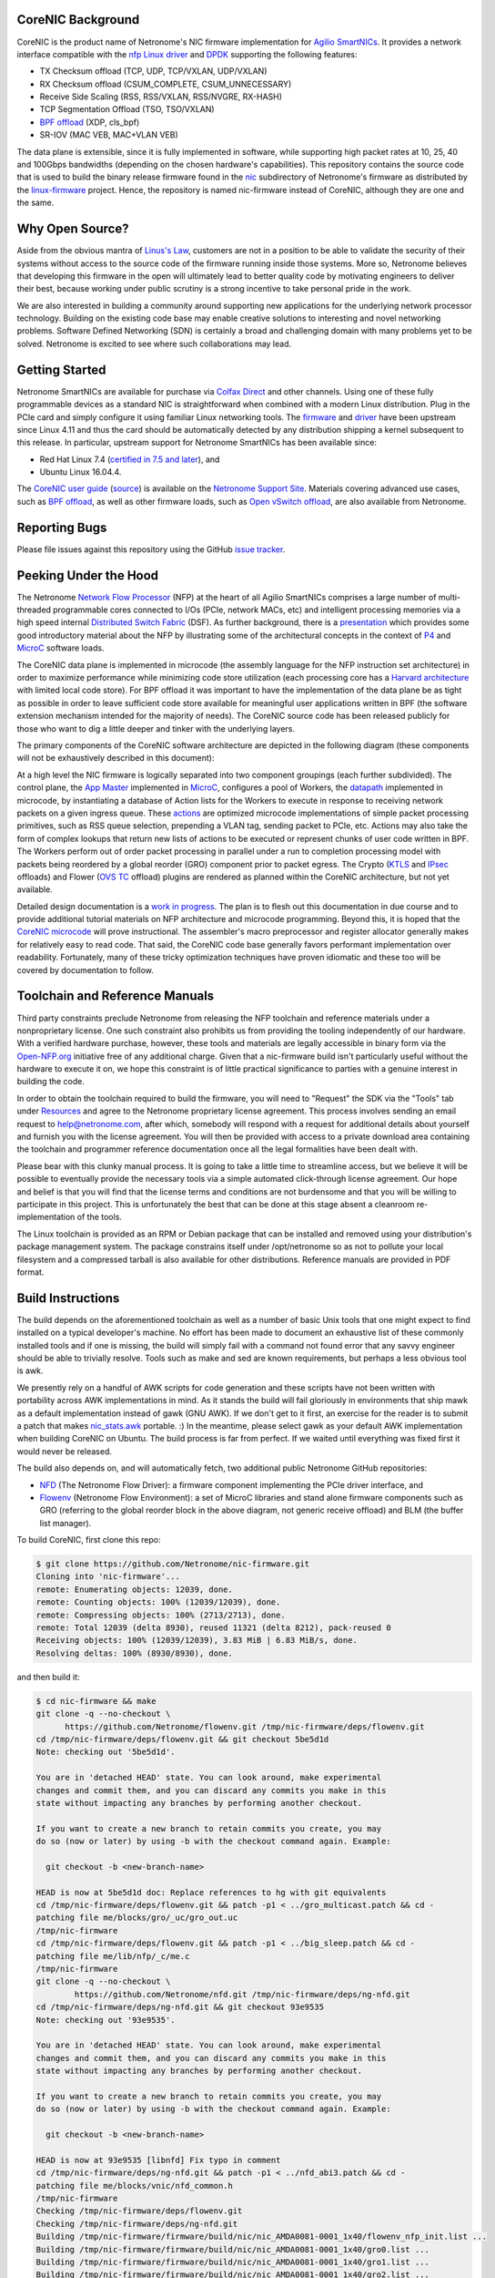 CoreNIC Background
------------------

CoreNIC is the product name of Netronome's NIC firmware implementation
for `Agilio SmartNICs
<https://www.netronome.com/products/smartnic/overview/>`_. It provides
a network interface compatible with the `nfp Linux driver
<https://git.kernel.org/pub/scm/linux/kernel/git/torvalds/linux.git/tree/drivers/net/ethernet/netronome/nfp>`_
and `DPDK <http://doc.dpdk.org/guides/nics/nfp.html>`_ supporting the
following features:

- TX Checksum offload (TCP, UDP, TCP/VXLAN, UDP/VXLAN)
- RX Checksum offload (CSUM_COMPLETE, CSUM_UNNECESSARY)
- Receive Side Scaling (RSS, RSS/VXLAN, RSS/NVGRE, RX-HASH)
- TCP Segmentation Offload (TSO, TSO/VXLAN)
- `BPF offload <https://www.netronome.com/technology/ebpf/>`_ (XDP, cls_bpf)
- SR-IOV (MAC VEB, MAC+VLAN VEB)

The data plane is extensible, since it is fully implemented in
software, while supporting high packet rates at 10, 25, 40 and 100Gbps
bandwidths (depending on the chosen hardware's capabilities). This
repository contains the source code that is used to build the binary
release firmware found in the `nic
<https://git.kernel.org/pub/scm/linux/kernel/git/firmware/linux-firmware.git/tree/netronome/nic>`_
subdirectory of Netronome's firmware as distributed by the `linux-firmware
<https://git.kernel.org/pub/scm/linux/kernel/git/firmware/linux-firmware.git/>`_
project. Hence, the repository is named nic-firmware instead of
CoreNIC, although they are one and the same.


Why Open Source?
----------------

Aside from the obvious mantra of `Linus's Law
<https://en.wikipedia.org/wiki/Linus%27s_Law>`_, customers are not in
a position to be able to validate the security of their systems
without access to the source code of the firmware running inside those
systems. More so, Netronome believes that developing this firmware in
the open will ultimately lead to better quality code by motivating
engineers to deliver their best, because working under public scrutiny
is a strong incentive to take personal pride in the work.

We are also interested in building a community around supporting new
applications for the underlying network processor technology. Building
on the existing code base may enable creative solutions to interesting
and novel networking problems. Software Defined Networking (SDN) is
certainly a broad and challenging domain with many problems yet to be
solved. Netronome is excited to see where such collaborations may
lead.

Getting Started
---------------

Netronome SmartNICs are available for purchase via `Colfax Direct
<http://www.colfaxdirect.com/store/pc/showsearchresults.asp?IDBrand=38>`_
and other channels. Using one of these fully programmable devices as a
standard NIC is straightforward when combined with a modern Linux
distribution. Plug in the PCIe card and simply configure it using
familiar Linux networking tools. The `firmware
<https://git.kernel.org/pub/scm/linux/kernel/git/firmware/linux-firmware.git/tree/netronome>`_
and `driver <https://github.com/Netronome/nfp-drv-kmods>`_ have been
upstream since Linux 4.11 and thus the card should be automatically
detected by any distribution shipping a kernel subsequent to this
release. In particular, upstream support for Netronome SmartNICs has
been available since:

- Red Hat Linux 7.4 (`certified in 7.5 and later <https://access.redhat.com/ecosystem/hardware/#/search?q=netronome>`_), and
- Ubuntu Linux 16.04.4.

The `CoreNIC user guide
<https://help.netronome.com/support/solutions/articles/36000049975-basic-firmware-user-guide>`_
(`source
<https://github.com/Netronome/nic-firmware/tree/master/docs/user-guide>`_)
is available on the `Netronome Support Site
<https://help.netronome.com/support/home>`_. Materials covering
advanced use cases, such as `BPF offload
<https://help.netronome.com/support/solutions/articles/36000050009-agilio-ebpf-2-0-6-extended-berkeley-packet-filter>`__,
as well as other firmware loads, such as `Open vSwitch offload
<https://help.netronome.com/support/solutions/articles/36000062974-agilio-open-vswitch-tc>`_,
are also available from Netronome.


Reporting Bugs
--------------

Please file issues against this repository using the GitHub `issue
tracker <https://github.com/Netronome/nic-firmware/issues>`_.

Peeking Under the Hood
----------------------

The Netronome `Network Flow Processor
<https://www.netronome.com/m/documents/WP_Theory_of_Ops.pdf>`_ (NFP)
at the heart of all Agilio SmartNICs comprises a large number of
multi-threaded programmable cores connected to I/Os (PCIe, network
MACs, etc) and intelligent processing memories via a high speed
internal `Distributed Switch Fabric
<https://www.netronome.com/m/documents/WP_Composable-Architecture.pdf>`_
(DSF). As further background, there is a `presentation
<https://open-nfp.org/m/documents/P4DevCon_NFPArchIntro_ukskQIA.pdf>`_
which provides some good introductory material about the NFP by
illustrating some of the architectural concepts in the context of `P4
<https://www.netronome.com/technology/p4/>`_ and `MicroC
<https://open-nfp.org/media/documents/the-joy-of-micro-c_fcjSfra.pdf>`_
software loads.

The CoreNIC data plane is implemented in microcode (the assembly
language for the NFP instruction set architecture) in order to
maximize performance while minimizing code store utilization (each
processing core has a `Harvard architecture
<https://en.wikipedia.org/wiki/Harvard_architecture>`_ with limited
local code store). For BPF offload it was important to have the
implementation of the data plane be as tight as possible in order to
leave sufficient code store available for meaningful user applications
written in BPF (the software extension mechanism intended for the
majority of needs). The CoreNIC source code has been released publicly
for those who want to dig a little deeper and tinker with the
underlying layers.

The primary components of the CoreNIC software architecture are
depicted in the following diagram (these components will not be
exhaustively described in this document):

.. image:: docs/design/source/components.png

At a high level the NIC firmware is logically separated into two
component groupings (each further subdivided). The control plane, the
`App Master
<https://github.com/Netronome/nic-firmware/blob/master/firmware/apps/nic/app_master_main.c>`_
implemented in MicroC_, configures a pool of Workers, the `datapath
<https://github.com/Netronome/nic-firmware/blob/master/firmware/apps/nic/datapath.uc>`_
implemented in microcode, by instantiating a database of Action lists
for the Workers to execute in response to receiving network packets on
a given ingress queue. These `actions
<https://github.com/Netronome/nic-firmware/blob/master/firmware/apps/nic/actions.uc>`_
are optimized microcode implementations of simple packet processing
primitives, such as RSS queue selection, prepending a VLAN tag,
sending packet to PCIe, etc. Actions may also take the form of complex
lookups that return new lists of actions to be executed or represent
chunks of user code written in BPF. The Workers perform out of order
packet processing in parallel under a run to completion processing
model with packets being reordered by a global reorder (GRO) component
prior to packet egress. The Crypto (`KTLS
<https://www.kernel.org/doc/html/latest/networking/tls-offload.html>`_
and `IPsec <https://en.wikipedia.org/wiki/IPsec>`_ offloads) and
Flower (`OVS TC
<https://www.netdevconf.org/2.2/papers/horman-tcflower-talk.pdf>`_
offload) plugins are rendered as planned within the CoreNIC
architecture, but not yet available.

Detailed design documentation is a `work in progress
<https://github.com/Netronome/nic-firmware/tree/master/docs/design>`_. The
plan is to flesh out this documentation in due course and to provide
additional tutorial materials on NFP architecture and microcode
programming. Beyond this, it is hoped that the `CoreNIC microcode
<https://github.com/Netronome/nic-firmware/tree/master/firmware/apps/nic>`_
will prove instructional. The assembler's macro preprocessor and
register allocator generally makes for relatively easy to read
code. That said, the CoreNIC code base generally favors performant
implementation over readability. Fortunately, many of these tricky
optimization techniques have proven idiomatic and these too will be
covered by documentation to follow.

Toolchain and Reference Manuals
-------------------------------

Third party constraints preclude Netronome from releasing the NFP
toolchain and reference materials under a nonproprietary license. One
such constraint also prohibits us from providing the tooling
independently of our hardware. With a verified hardware purchase,
however, these tools and materials are legally accessible in binary
form via the `Open-NFP.org <https://open-nfp.org/>`_ initiative free
of any additional charge. Given that a nic-firmware build isn't
particularly useful without the hardware to execute it on, we hope
this constraint is of little practical significance to parties
with a genuine interest in building the code.

In order to obtain the toolchain required to build the firmware, you
will need to "Request" the SDK via the "Tools" tab under `Resources
<https://open-nfp.org/resources/>`_ and agree to the Netronome
proprietary license agreement. This process involves sending an email
request to help@netronome.com, after which, somebody will respond with
a request for additional details about yourself and furnish you with
the license agreement. You will then be provided with access to a
private download area containing the toolchain and programmer
reference documentation once all the legal formalities have been dealt
with.

Please bear with this clunky manual process. It is going to take a
little time to streamline access, but we believe it will be possible
to eventually provide the necessary tools via a simple automated
click-through license agreement. Our hope and belief is that you will
find that the license terms and conditions are not burdensome and that
you will be willing to participate in this project. This is
unfortunately the best that can be done at this stage absent a
cleanroom re-implementation of the tools.

The Linux toolchain is provided as an RPM or Debian package that can
be installed and removed using your distribution's package management
system. The package constrains itself under /opt/netronome so as not
to pollute your local filesystem and a compressed tarball is also
available for other distributions. Reference manuals are provided in
PDF format.


Build Instructions
------------------

The build depends on the aforementioned toolchain as well as a number
of basic Unix tools that one might expect to find installed on a
typical developer's machine. No effort has been made to document an
exhaustive list of these commonly installed tools and if one is
missing, the build will simply fail with a command not found error
that any savvy engineer should be able to trivially resolve. Tools
such as make and sed are known requirements, but perhaps a less
obvious tool is awk.

We presently rely on a handful of AWK scripts for code generation and
these scripts have not been written with portability across AWK
implementations in mind. As it stands the build will fail gloriously
in environments that ship mawk as a default implementation instead of
gawk (GNU AWK). If we don't get to it first, an exercise for the
reader is to submit a patch that makes `nic_stats.awk
<https://github.com/Netronome/nic-firmware/blob/master/scripts/nic_stats.awk>`_
portable. :) In the meantime, please select gawk as your default AWK
implementation when building CoreNIC on Ubuntu. The build process is
far from perfect. If we waited until everything was fixed first it
would never be released.

The build also depends on, and will automatically fetch, two
additional public Netronome GitHub repositories:

- `NFD <https://github.com/Netronome/nfd>`_ (The Netronome Flow
  Driver): a firmware component implementing the PCIe driver
  interface, and
- `Flowenv <https://github.com/Netronome/flowenv>`_ (Netronome Flow
  Environment): a set of MicroC libraries and stand alone firmware
  components such as GRO (referring to the global reorder block in the
  above diagram, not generic receive offload) and BLM (the buffer list
  manager).

To build CoreNIC, first clone this repo:

.. code-block:: console

  $ git clone https://github.com/Netronome/nic-firmware.git
  Cloning into 'nic-firmware'...
  remote: Enumerating objects: 12039, done.
  remote: Counting objects: 100% (12039/12039), done.
  remote: Compressing objects: 100% (2713/2713), done.
  remote: Total 12039 (delta 8930), reused 11321 (delta 8212), pack-reused 0
  Receiving objects: 100% (12039/12039), 3.83 MiB | 6.83 MiB/s, done.
  Resolving deltas: 100% (8930/8930), done.

and then build it:

.. code-block:: console
		
  $ cd nic-firmware && make
  git clone -q --no-checkout \
        https://github.com/Netronome/flowenv.git /tmp/nic-firmware/deps/flowenv.git
  cd /tmp/nic-firmware/deps/flowenv.git && git checkout 5be5d1d
  Note: checking out '5be5d1d'.
  
  You are in 'detached HEAD' state. You can look around, make experimental
  changes and commit them, and you can discard any commits you make in this
  state without impacting any branches by performing another checkout.
  
  If you want to create a new branch to retain commits you create, you may
  do so (now or later) by using -b with the checkout command again. Example:
  
    git checkout -b <new-branch-name>

  HEAD is now at 5be5d1d doc: Replace references to hg with git equivalents
  cd /tmp/nic-firmware/deps/flowenv.git && patch -p1 < ../gro_multicast.patch && cd -
  patching file me/blocks/gro/_uc/gro_out.uc
  /tmp/nic-firmware
  cd /tmp/nic-firmware/deps/flowenv.git && patch -p1 < ../big_sleep.patch && cd -
  patching file me/lib/nfp/_c/me.c
  /tmp/nic-firmware
  git clone -q --no-checkout \
          https://github.com/Netronome/nfd.git /tmp/nic-firmware/deps/ng-nfd.git
  cd /tmp/nic-firmware/deps/ng-nfd.git && git checkout 93e9535
  Note: checking out '93e9535'.
  
  You are in 'detached HEAD' state. You can look around, make experimental
  changes and commit them, and you can discard any commits you make in this
  state without impacting any branches by performing another checkout.
  
  If you want to create a new branch to retain commits you create, you may
  do so (now or later) by using -b with the checkout command again. Example:
  
    git checkout -b <new-branch-name>

  HEAD is now at 93e9535 [libnfd] Fix typo in comment
  cd /tmp/nic-firmware/deps/ng-nfd.git && patch -p1 < ../nfd_abi3.patch && cd -
  patching file me/blocks/vnic/nfd_common.h
  /tmp/nic-firmware
  Checking /tmp/nic-firmware/deps/flowenv.git
  Checking /tmp/nic-firmware/deps/ng-nfd.git
  Building /tmp/nic-firmware/firmware/build/nic/nic_AMDA0081-0001_1x40/flowenv_nfp_init.list ...
  Building /tmp/nic-firmware/firmware/build/nic/nic_AMDA0081-0001_1x40/gro0.list ...
  Building /tmp/nic-firmware/firmware/build/nic/nic_AMDA0081-0001_1x40/gro1.list ...
  Building /tmp/nic-firmware/firmware/build/nic/nic_AMDA0081-0001_1x40/gro2.list ...
  Building /tmp/nic-firmware/firmware/build/nic/nic_AMDA0081-0001_1x40/gro3.list ...
  Building /tmp/nic-firmware/firmware/build/nic/nic_AMDA0081-0001_1x40/blm0.list ...
  Building /tmp/nic-firmware/firmware/build/nic/nic_AMDA0081-0001_1x40/mcr.list ...
  Building /tmp/nic-firmware/firmware/build/nic/nic_AMDA0081-0001_1x40/datapath.list ...
  Building /tmp/nic-firmware/firmware/build/nic/nic_AMDA0081-0001_1x40/mapcmsg.list ...
  Building /tmp/nic-firmware/firmware/build/nic/nic_AMDA0081-0001_1x40/nfd_app_master/nfd_app_master.list ...
  Building /tmp/nic-firmware/firmware/build/nic/nic_AMDA0081-0001_1x40/nfd_svc/nfd_svc.list ...
  Building /tmp/nic-firmware/firmware/build/nic/nic_AMDA0081-0001_1x40/nfd_pcie0_gather/nfd_pcie0_gather.list ...
  Building /tmp/nic-firmware/firmware/build/nic/nic_AMDA0081-0001_1x40/nfd_pcie0_issue0/nfd_pcie0_issue0.list ...
  Building /tmp/nic-firmware/firmware/build/nic/nic_AMDA0081-0001_1x40/nfd_pcie0_issue1/nfd_pcie0_issue1.list ...
  Building /tmp/nic-firmware/firmware/build/nic/nic_AMDA0081-0001_1x40/nfd_pcie0_notify/nfd_pcie0_notify.list ...
  Building /tmp/nic-firmware/firmware/build/nic/nic_AMDA0081-0001_1x40/nfd_pcie0_cache/nfd_pcie0_cache.list ...
  Building /tmp/nic-firmware/firmware/build/nic/nic_AMDA0081-0001_1x40/nfd_pcie0_sb.list ...
  Building /tmp/nic-firmware/firmware/build/nic/nic_AMDA0081-0001_1x40/nfd_pcie0_pd.list ...
  Building /tmp/nic-firmware/firmware/build/nic/nic_AMDA0081-0001_1x40/tm_pm_init.list ...
  Generated /tmp/nic-firmware/firmware/apps/nic/dump_spec_init.uc
  Generated /tmp/nic-firmware/firmware/apps/nic/dump_spec.c
  Building /tmp/nic-firmware/firmware/build/nic/nic_AMDA0081-0001_1x40/dump_spec.list ...
  Building /tmp/nic-firmware/firmware/build/nic/nic_AMDA0081-0001_1x40/nfd_tlv_init.list ...
  Linking /tmp/nic-firmware/firmware/nffw/nic/nic_AMDA0081-0001_1x40.nffw ...
  ...
  ...
  ... 

The build will take some time to complete and will output an ELF file (.nffw files in firmware/nffw) for each supported hardware target and NIC flavor. The resultant .nffw files can then be placed in /lib/firmware/netronome for the driver to load on a machine where the hardware is installed.

The toolchain version is also checked and the build will fail if it is not as expected, thus updates to this repository may necessitate downloading a new toolchain. Note that the toolchain version check is skipped when a specific target is requested. For example, a build for the 2x25Gbps Agilio CX card can be accomplished as follows:

.. code-block:: console

  [nic-firmware] $ make nic/nic_AMDA0099-0001_2x25.nffw
  Checking /tmp/nic-firmware/deps/flowenv.git
  Checking /tmp/nic-firmware/deps/ng-nfd.git
  Generated /tmp/nic-firmware/firmware/apps/nic/dump_spec_init.uc
  Generated /tmp/nic-firmware/firmware/apps/nic/dump_spec.c
  Generated /tmp/nic-firmware/firmware/apps/nic/dump_spec_init.uc
  Generated /tmp/nic-firmware/firmware/apps/nic/dump_spec.c
  Generated /tmp/nic-firmware/firmware/apps/nic/dump_spec_init.uc
  Generated /tmp/nic-firmware/firmware/apps/nic/dump_spec.c
  Generated /tmp/nic-firmware/firmware/apps/nic/dump_spec_init.uc
  Generated /tmp/nic-firmware/firmware/apps/nic/dump_spec.c
  Generated /tmp/nic-firmware/firmware/apps/nic/dump_spec_init.uc
  Generated /tmp/nic-firmware/firmware/apps/nic/dump_spec.c
  Generated /tmp/nic-firmware/firmware/apps/nic/dump_spec_init.uc
  Generated /tmp/nic-firmware/firmware/apps/nic/dump_spec.c
  Building /tmp/nic-firmware/firmware/build/nic/nic_AMDA0099-0001_2x25/flowenv_nfp_init.list ...
  Building /tmp/nic-firmware/firmware/build/nic/nic_AMDA0099-0001_2x25/gro0.list ...
  Building /tmp/nic-firmware/firmware/build/nic/nic_AMDA0099-0001_2x25/gro1.list ...
  Building /tmp/nic-firmware/firmware/build/nic/nic_AMDA0099-0001_2x25/gro2.list ...
  Building /tmp/nic-firmware/firmware/build/nic/nic_AMDA0099-0001_2x25/gro3.list ...
  Building /tmp/nic-firmware/firmware/build/nic/nic_AMDA0099-0001_2x25/blm0.list ...
  Building /tmp/nic-firmware/firmware/build/nic/nic_AMDA0099-0001_2x25/mcr.list ...
  Building /tmp/nic-firmware/firmware/build/nic/nic_AMDA0099-0001_2x25/datapath.list ...
  Building /tmp/nic-firmware/firmware/build/nic/nic_AMDA0099-0001_2x25/mapcmsg.list ...
  Building /tmp/nic-firmware/firmware/build/nic/nic_AMDA0099-0001_2x25/nfd_app_master/nfd_app_master.list ...
  Building /tmp/nic-firmware/firmware/build/nic/nic_AMDA0099-0001_2x25/nfd_svc/nfd_svc.list ...
  Building /tmp/nic-firmware/firmware/build/nic/nic_AMDA0099-0001_2x25/nfd_pcie0_gather/nfd_pcie0_gather.list ...
  Building /tmp/nic-firmware/firmware/build/nic/nic_AMDA0099-0001_2x25/nfd_pcie0_issue0/nfd_pcie0_issue0.list ...
  Building /tmp/nic-firmware/firmware/build/nic/nic_AMDA0099-0001_2x25/nfd_pcie0_issue1/nfd_pcie0_issue1.list ...
  Building /tmp/nic-firmware/firmware/build/nic/nic_AMDA0099-0001_2x25/nfd_pcie0_notify/nfd_pcie0_notify.list ...
  Building /tmp/nic-firmware/firmware/build/nic/nic_AMDA0099-0001_2x25/nfd_pcie0_cache/nfd_pcie0_cache.list ...
  Building /tmp/nic-firmware/firmware/build/nic/nic_AMDA0099-0001_2x25/nfd_pcie0_sb.list ...
  Building /tmp/nic-firmware/firmware/build/nic/nic_AMDA0099-0001_2x25/nfd_pcie0_pd.list ...
  Building /tmp/nic-firmware/firmware/build/nic/nic_AMDA0099-0001_2x25/tm_pm_init.list ...
  Generated /tmp/nic-firmware/firmware/apps/nic/dump_spec_init.uc
  Generated /tmp/nic-firmware/firmware/apps/nic/dump_spec.c
  Building /tmp/nic-firmware/firmware/build/nic/nic_AMDA0099-0001_2x25/dump_spec.list ...
  Building /tmp/nic-firmware/firmware/build/nic/nic_AMDA0099-0001_2x25/nfd_tlv_init.list ...
  Linking /tmp/nic-firmware/firmware/nffw/nic/nic_AMDA0099-0001_2x25.nffw ...

Finally, a set of RPM and Debian packages can be output to firmware/pkg/out by means of the *package* make target provided that rpmbuild and dpkg-deb tools are installed on the build machine.

Unit Tests
----------

The project unit `tests
<https://github.com/Netronome/nic-firmware/tree/master/test>`_ depend
on raw hardware access to a Netronome Agilio SmartNIC device installed
in the machine where the tests are executed. This low-level raw access
requires the Netronome BSP tools (available from the toolchain
download area) and the out of tree driver_ loaded with the
*nfp_dev_cpp* option enabled.

First, clone and build the out of tree NFP driver:

.. code-block:: console
		
  $ git clone git@github.com:Netronome/nfp-drv-kmods.git
  Cloning into 'nfp-drv-kmods'...
  remote: Enumerating objects: 183, done.
  remote: Counting objects: 100% (183/183), done.
  remote: Compressing objects: 100% (82/82), done.
  remote: Total 9301 (delta 127), reused 140 (delta 101), pack-reused 9118
  Receiving objects: 100% (9301/9301), 3.46 MiB | 4.46 MiB/s, done.
  Resolving deltas: 100% (7435/7435), done.
  
  $ cd nfp-drv-kmods && make
  make -C /lib/modules/5.2.8-arch1-1-ARCH/build M=`pwd`/src modules
  make[1]: Entering directory '/usr/lib/modules/5.2.8-arch1-1-ARCH/build'
    CC [M]  /tmp/nfp-drv-kmods/src/nfpcore/nfp6000_pcie.o
    CC [M]  /tmp/nfp-drv-kmods/src/nfpcore/nfp_nsp.o
    CC [M]  /tmp/nfp-drv-kmods/src/nfpcore/nfp_cppcore.o
    CC [M]  /tmp/nfp-drv-kmods/src/nfpcore/nfp_cpplib.o
    CC [M]  /tmp/nfp-drv-kmods/src/nfpcore/nfp_em_manager.o
    CC [M]  /tmp/nfp-drv-kmods/src/nfpcore/nfp_hwinfo.o
    CC [M]  /tmp/nfp-drv-kmods/src/nfpcore/nfp_mip.o
    CC [M]  /tmp/nfp-drv-kmods/src/nfpcore/nfp_mutex.o
    CC [M]  /tmp/nfp-drv-kmods/src/nfpcore/nfp_nbi.o
    CC [M]  /tmp/nfp-drv-kmods/src/nfpcore/nfp_nffw.o
    CC [M]  /tmp/nfp-drv-kmods/src/nfpcore/nfp_nsp_cmds.o
    CC [M]  /tmp/nfp-drv-kmods/src/nfpcore/nfp_nsp_eth.o
    CC [M]  /tmp/nfp-drv-kmods/src/nfpcore/nfp_platform.o
    CC [M]  /tmp/nfp-drv-kmods/src/nfpcore/nfp_resource.o
    CC [M]  /tmp/nfp-drv-kmods/src/nfpcore/nfp_rtsym.o
    CC [M]  /tmp/nfp-drv-kmods/src/nfpcore/nfp_target.o
    CC [M]  /tmp/nfp-drv-kmods/src/nfpcore/nfp_nbi_mac_eth.o
    CC [M]  /tmp/nfp-drv-kmods/src/nfpcore/nfp_net_vnic.o
    CC [M]  /tmp/nfp-drv-kmods/src/nfp_net_debugdump.o
    CC [M]  /tmp/nfp-drv-kmods/src/nfp_plat.o
    CC [M]  /tmp/nfp-drv-kmods/src/nfp_main.o
    CC [M]  /tmp/nfp-drv-kmods/src/nfp_hwmon.o
    CC [M]  /tmp/nfp-drv-kmods/src/nfp_dev_cpp.o
    CC [M]  /tmp/nfp-drv-kmods/src/nfpcore/nfp_export.o
    CC [M]  /tmp/nfp-drv-kmods/src/nfp_app.o
    CC [M]  /tmp/nfp-drv-kmods/src/ccm_mbox.o
    CC [M]  /tmp/nfp-drv-kmods/src/nfp_net_ctrl.o
    CC [M]  /tmp/nfp-drv-kmods/src/nfp_net_common.o
    CC [M]  /tmp/nfp-drv-kmods/src/nfp_net_compat.o
    CC [M]  /tmp/nfp-drv-kmods/src/nfp_net_ethtool.o
    CC [M]  /tmp/nfp-drv-kmods/src/nfp_net_debugfs.o
    CC [M]  /tmp/nfp-drv-kmods/src/nfp_net_sriov.o
    CC [M]  /tmp/nfp-drv-kmods/src/nfp_port.o
    CC [M]  /tmp/nfp-drv-kmods/src/nfp_app_nic.o
    CC [M]  /tmp/nfp-drv-kmods/src/nfp_ctrl.o
    CC [M]  /tmp/nfp-drv-kmods/src/nfp_net_main.o
    CC [M]  /tmp/nfp-drv-kmods/src/nic/main.o
    CC [M]  /tmp/nfp-drv-kmods/src/nfp_devlink.o
    CC [M]  /tmp/nfp-drv-kmods/src/nfp_shared_buf.o
    CC [M]  /tmp/nfp-drv-kmods/src/ccm.o
    CC [M]  /tmp/nfp-drv-kmods/src/nfp_asm.o
    CC [M]  /tmp/nfp-drv-kmods/src/bpf/cmsg.o
    CC [M]  /tmp/nfp-drv-kmods/src/bpf/main.o
    CC [M]  /tmp/nfp-drv-kmods/src/bpf/offload.o
    CC [M]  /tmp/nfp-drv-kmods/src/bpf/verifier.o
    CC [M]  /tmp/nfp-drv-kmods/src/bpf/jit.o
    CC [M]  /tmp/nfp-drv-kmods/src/nfp_net_repr.o
    CC [M]  /tmp/nfp-drv-kmods/src/flower/action.o
    CC [M]  /tmp/nfp-drv-kmods/src/flower/cmsg.o
    CC [M]  /tmp/nfp-drv-kmods/src/flower/lag_conf.o
    CC [M]  /tmp/nfp-drv-kmods/src/flower/match.o
    CC [M]  /tmp/nfp-drv-kmods/src/flower/metadata.o
    CC [M]  /tmp/nfp-drv-kmods/src/flower/offload.o
    CC [M]  /tmp/nfp-drv-kmods/src/flower/main.o
    CC [M]  /tmp/nfp-drv-kmods/src/flower/tunnel_conf.o
    CC [M]  /tmp/nfp-drv-kmods/src/flower/qos_conf.o
    CC [M]  /tmp/nfp-drv-kmods/src/abm/cls.o
    CC [M]  /tmp/nfp-drv-kmods/src/abm/ctrl.o
    CC [M]  /tmp/nfp-drv-kmods/src/abm/main.o
    CC [M]  /tmp/nfp-drv-kmods/src/abm/qdisc.o
    CC [M]  /tmp/nfp-drv-kmods/src/nfp_netvf_main.o
    LD [M]  /tmp/nfp-drv-kmods/src/nfp.o
    Building modules, stage 2.
    MODPOST 1 modules
    CC      /tmp/nfp-drv-kmods/src/nfp.mod.o
    LD [M]  /tmp/nfp-drv-kmods/src/nfp.ko
  make[1]: Leaving directory '/usr/lib/modules/5.2.8-arch1-1-ARCH/build'

And then load the compiled driver, ensuring that any existing driver is first unloaded and that raw CPP access is enabled:

.. code-block:: console
		
  [nfp-drv-kmods] # rmmod nfp ; insmod src/nfp.ko nfp_dev_cpp=1

Verify that the driver loaded successfully and that it detected the hardware by inspecting the kernel log output.

Finally, from the root of CoreNIC tree, execute the tests (requires root privileges):

.. code-block:: console

  [nic-firmware] # make test
  Checking /tmp/nic-firmware/deps/flowenv.git
  Checking /tmp/nic-firmware/deps/ng-nfd.git
  make[1]: Entering directory '/tmp/nic-firmware'
  Checking /tmp/nic-firmware/deps/flowenv.git
  Checking /tmp/nic-firmware/deps/ng-nfd.git
  Building /tmp/nic-firmware/firmware/build/nic/nic_AMDA0081-0001_1x40/datapath.list ...
  scripts/run_tests.sh test test/datapath /tmp/nic-firmware/firmware/build/datapath /tmp/nic-firmware/firmware/build/nic/nic_AMDA0081-0001_1x40/datapath -third_party_addressing_40_bit -permit_dram_unaligned -preproc64 -indirect_ref_format_nfp6000 -W3 -C -R -lr -go -g -lm 0 -include /tmp/nic-firmware/firmware/apps/nic/config.h -chip AMDA0081-0001:0  -DNS_PLATFORM_TYPE=1 -O -keep_unreachable_code   -DGRO_NUM_BLOCKS=4 -DBLM_CUSTOM_CONFIG -DSS=0 -DSCS=0 -DNBI_COUNT=1 -DWORKERS_PER_ISLAND=10 -DNS_FLAVOR_TYPE=1 -I/opt/netronome/components/standardlibrary/include -I/opt/netronome/components/standardlibrary/microcode/include -I/opt/netronome/components/standardlibrary/microcode/src -I/tmp/nic-firmware/firmware/apps/nic -I/tmp/nic-firmware/include -I/tmp/nic-firmware/deps/nfp-bsp-boardconfig -I/tmp/nic-firmware/deps/npfw -I/tmp/nic-firmware/deps/flowenv.git/me/include -I/tmp/nic-firmware/deps/flowenv.git/me/lib -I/tmp/nic-firmware/deps/flowenv.git/me/blocks -I/tmp/nic-firmware/deps/ng-nfd.git -I/tmp/nic-firmware/deps/ng-nfd.git/shared -I/tmp/nic-firmware/deps/ng-nfd.git/me/include -I/tmp/nic-firmware/deps/ng-nfd.git/me/blocks -I/tmp/nic-firmware/deps/ng-nfd.git/me/blocks/vnic -I/tmp/nic-firmware/deps/ng-nfd.git/me/blocks/vnic/shared -I/tmp/nic-firmware/deps/ng-nfd.git/me/lib -Ifirmware/lib -Ifirmware/apps/nic/lib -Ifirmware/apps/nic/maps -Ideps/ng-nfd.hg -I/tmp/nic-firmware/deps/flowenv.git/me/blocks/blm -I/tmp/nic-firmware/deps/flowenv.git/me/blocks/gro
  pv_seek_14_64B_x80_test : PASS
  pv_parse_vlan_vlan_vlan_mpls_mpls_mpls_mpls_mpls_ipv4_udp_x84_test : PASS
  pv_parse_ipv6_tcp_x88_test : PASS
  actions_rss_ipv4_tcp_no_udp_test : PASS
  pv_seek_206_256B_split_x80_test : PASS
  pv_parse_vlan_vlan_vlan_vlan_mpls_mpls_ipv6_tcp_x80_test : PASS
  pv_parse_ipv4_gre_tcp_x88_test : PASS
  pv_seek_lin_256B_x88_test : PASS
  pv_lso_fixup_ipv4_test : PASS
  ...
  ...
  ...
  actions_csum_complete_9K_x88_test : . PASS
  pv_seek_14_256B_split_x80_test : PASS
  actions_strip_vlan_tag_vlan_ipv4_udp_x84_test : PASS
  pv_init_nfd_lso_fixup_ipv6_end_test : PASS
  actions_csum_complete_max_carry_test : . PASS
  Summary : 153 passed, no failures
  make[1]: Leaving directory '/tmp/nic-firmware'
  make[1]: Entering directory '/tmp/nic-firmware'
  Checking /tmp/nic-firmware/deps/flowenv.git
  Checking /tmp/nic-firmware/deps/ng-nfd.git
  scripts/run_tests.sh test test/nfd_app_master /tmp/nic-firmware/firmware/build/nfd_app_master /tmp/nic-firmware/firmware/build/nic/nic_AMDA0081-0001_1x40/nfd_app_master -I/opt/netronome/components/standardlibrary/include -I/opt/netronome/components/standardlibrary/microc/include -I/tmp/nic-firmware/firmware/lib -I/tmp/nic-firmware/firmware/apps/nic -I/tmp/nic-firmware/include -I/tmp/nic-firmware/deps/nfp-bsp-boardconfig -I/tmp/nic-firmware/deps/npfw -I/tmp/nic-firmware/deps/flowenv.git/me/include -I/tmp/nic-firmware/deps/flowenv.git/me/lib -I/tmp/nic-firmware/deps/flowenv.git/me/blocks -I/tmp/nic-firmware/deps/ng-nfd.git -I/tmp/nic-firmware/deps/ng-nfd.git/shared -I/tmp/nic-firmware/deps/ng-nfd.git/me/include -I/tmp/nic-firmware/deps/ng-nfd.git/me/blocks -I/tmp/nic-firmware/deps/ng-nfd.git/me/blocks/vnic -I/tmp/nic-firmware/deps/ng-nfd.git/me/blocks/vnic/shared -I/tmp/nic-firmware/deps/ng-nfd.git/me/lib  -I/tmp/nic-firmware/deps/ng-nfd.git -I/tmp/nic-firmware/deps/ng-nfd.git/shared -I/tmp/nic-firmware/deps/ng-nfd.git/me/include -I/tmp/nic-firmware/deps/ng-nfd.git/me/blocks -I/tmp/nic-firmware/deps/ng-nfd.git/me/blocks/vnic -I/tmp/nic-firmware/deps/ng-nfd.git/me/blocks/shared -I/tmp/nic-firmware/firmware/lib/nic_basic -I/tmp/nic-firmware/firmware/lib/link_state -I/tmp/nic-firmware/firmware/lib/npfw -I/opt/netronome/components/standardlibrary/microc/src
  app_master_process_ctrl_reconfig_enable_tables_test : PASS
  app_master_process_ctrl_reconfig_disable_test : PASS
  app_master_handle_sriov_update_test : PASS
  app_master_process_ctrl_reconfig_cfg_msg_error_test : PASS
  app_master_process_ctrl_reconfig_invalid_cap_test : PASS
  app_master_process_ctrl_reconfig_enable_test : PASS
  app_master_vlan_cfg_cmsg_test : PASS
  app_master_process_ctrl_reconfig_valid_cap_test : PASS
  Summary : 8 passed, no failures
  make[1]: Leaving directory '/tmp/nic-firmware'
